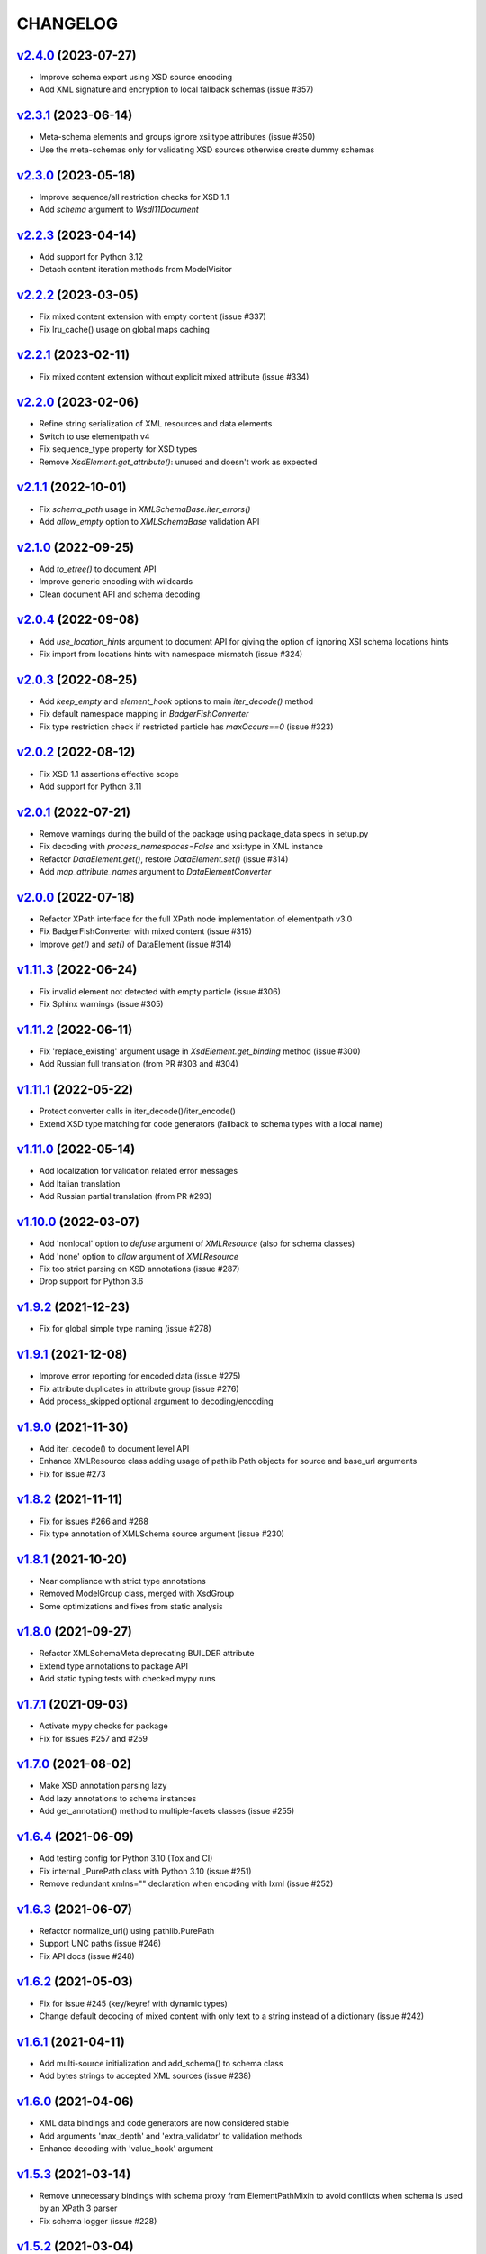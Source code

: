 *********
CHANGELOG
*********

`v2.4.0`_ (2023-07-27)
======================
* Improve schema export using XSD source encoding
* Add XML signature and encryption to local fallback schemas (issue #357)

`v2.3.1`_ (2023-06-14)
======================
* Meta-schema elements and groups ignore xsi:type attributes (issue #350)
* Use the meta-schemas only for validating XSD sources otherwise create dummy schemas

`v2.3.0`_ (2023-05-18)
======================
* Improve sequence/all restriction checks for XSD 1.1
* Add *schema* argument to `Wsdl11Document`

`v2.2.3`_ (2023-04-14)
======================
* Add support for Python 3.12
* Detach content iteration methods from ModelVisitor

`v2.2.2`_ (2023-03-05)
======================
* Fix mixed content extension with empty content (issue #337)
* Fix lru_cache() usage on global maps caching

`v2.2.1`_ (2023-02-11)
======================
* Fix mixed content extension without explicit mixed attribute (issue #334)

`v2.2.0`_ (2023-02-06)
======================
* Refine string serialization of XML resources and data elements
* Switch to use elementpath v4
* Fix sequence_type property for XSD types
* Remove *XsdElement.get_attribute()*: unused and doesn't work as expected

`v2.1.1`_ (2022-10-01)
======================
* Fix *schema_path* usage in `XMLSchemaBase.iter_errors()`
* Add *allow_empty* option to `XMLSchemaBase` validation API

`v2.1.0`_ (2022-09-25)
======================
* Add *to_etree()* to document API
* Improve generic encoding with wildcards
* Clean document API and schema decoding

`v2.0.4`_ (2022-09-08)
======================
* Add *use_location_hints* argument to document API for giving the option
  of ignoring XSI schema locations hints
* Fix import from locations hints with namespace mismatch (issue #324)

`v2.0.3`_ (2022-08-25)
======================
* Add *keep_empty* and *element_hook* options to main `iter_decode()` method
* Fix default namespace mapping in `BadgerFishConverter`
* Fix type restriction check if restricted particle has `maxOccurs==0` (issue #323)

`v2.0.2`_ (2022-08-12)
======================
* Fix XSD 1.1 assertions effective scope
* Add support for Python 3.11

`v2.0.1`_ (2022-07-21)
======================
* Remove warnings during the build of the package using package_data specs in setup.py
* Fix decoding with `process_namespaces=False` and xsi:type in XML instance
* Refactor `DataElement.get()`, restore `DataElement.set()` (issue #314)
* Add *map_attribute_names* argument to `DataElementConverter`

`v2.0.0`_ (2022-07-18)
======================
* Refactor XPath interface for the full XPath node implementation of elementpath v3.0
* Fix BadgerFishConverter with mixed content (issue #315)
* Improve `get()` and `set()` of DataElement (issue #314)

`v1.11.3`_ (2022-06-24)
=======================
* Fix invalid element not detected with empty particle (issue #306)
* Fix Sphinx warnings (issue #305)

`v1.11.2`_ (2022-06-11)
=======================
* Fix 'replace_existing' argument usage in `XsdElement.get_binding` method (issue #300)
* Add Russian full translation (from PR #303 and #304)

`v1.11.1`_ (2022-05-22)
=======================
* Protect converter calls in iter_decode()/iter_encode()
* Extend XSD type matching for code generators (fallback to schema types with a local name)

`v1.11.0`_ (2022-05-14)
=======================
* Add localization for validation related error messages
* Add Italian translation
* Add Russian partial translation (from PR #293)

`v1.10.0`_ (2022-03-07)
=======================
* Add 'nonlocal' option to *defuse* argument of `XMLResource` (also for schema classes)
* Add 'none' option to *allow* argument of `XMLResource`
* Fix too strict parsing on XSD annotations (issue #287)
* Drop support for Python 3.6

`v1.9.2`_ (2021-12-23)
======================
* Fix for global simple type naming (issue #278)

`v1.9.1`_ (2021-12-08)
======================
* Improve error reporting for encoded data (issue #275)
* Fix attribute duplicates in attribute group (issue #276)
* Add process_skipped optional argument to decoding/encoding

`v1.9.0`_ (2021-11-30)
======================
* Add iter_decode() to document level API
* Enhance XMLResource class adding usage of pathlib.Path objects
  for source and base_url arguments
* Fix for issue #273

`v1.8.2`_ (2021-11-11)
======================
* Fix for issues #266 and #268
* Fix type annotation of XMLSchema source argument (issue #230)

`v1.8.1`_ (2021-10-20)
======================
* Near compliance with strict type annotations
* Removed ModelGroup class, merged with XsdGroup
* Some optimizations and fixes from static analysis

`v1.8.0`_ (2021-09-27)
======================
* Refactor XMLSchemaMeta deprecating BUILDER attribute
* Extend type annotations to package API
* Add static typing tests with checked mypy runs

`v1.7.1`_ (2021-09-03)
======================
* Activate mypy checks for package
* Fix for issues #257 and #259

`v1.7.0`_ (2021-08-02)
======================
* Make XSD annotation parsing lazy
* Add lazy annotations to schema instances
* Add get_annotation() method to multiple-facets classes (issue #255)

`v1.6.4`_ (2021-06-09)
======================
* Add testing config for Python 3.10 (Tox and CI)
* Fix internal _PurePath class with Python 3.10 (issue #251)
* Remove redundant xmlns="" declaration when encoding with lxml (issue #252)

`v1.6.3`_ (2021-06-07)
======================
* Refactor normalize_url() using pathlib.PurePath
* Support UNC paths (issue #246)
* Fix API docs (issue #248)

`v1.6.2`_ (2021-05-03)
======================
* Fix for issue #245 (key/keyref with dynamic types)
* Change default decoding of mixed content with only text to a string
  instead of a dictionary (issue #242)

`v1.6.1`_ (2021-04-11)
======================
* Add multi-source initialization and add_schema() to schema class
* Add bytes strings to accepted XML sources (issue #238)

`v1.6.0`_ (2021-04-06)
======================
* XML data bindings and code generators are now considered stable
* Add arguments 'max_depth' and 'extra_validator' to validation methods
* Enhance decoding with 'value_hook' argument

`v1.5.3`_ (2021-03-14)
======================
* Remove unnecessary bindings with schema proxy from ElementPathMixin
  to avoid conflicts when schema is used by an XPath 3 parser
* Fix schema logger (issue #228)

`v1.5.2`_ (2021-03-04)
======================
* Improve empty content checking
* Fix simple content restriction of xs:complexType
* Fix facets retrieving for xs:complexType with simple content

`v1.5.1`_ (2021-02-11)
======================
* Optimize NamespaceView read-only mapping
* Add experimental XML data bindings with a DataBindingConverter
* Add experimental PythonGenerator for static codegen with Jinja2

`v1.5.0`_ (2021-02-05)
======================
* Add DataElement class for creating objects with schema bindings
* Add DataElementConverter for decode to structured objects
* Add an experimental abstract base class for building jinja2 based
  code generators (jinja2 as an optional dependency)

`v1.4.2`_ (2021-01-24)
======================
* Add decoding of binary datatypes (xs:hexBinary and xs:base64Binary)
* Fix encoding from string values for some builtin datatypes
  (decimal, binary, duration and datetime)

`v1.4.1`_ (2020-12-24)
======================
* Include the pull request #220 (fix xml.etree import)
* Additional tests for schema components

`v1.4.0`_ (2020-12-23)
======================
* Fix for issues #213, #214, #215 and #218
* Code cleaning and optimizations on schema components
* Reducing and grouping helper functions

`v1.3.1`_ (2020-11-10)
======================
* Apply patches for packaging (issue #210)

`v1.3.0`_ (2020-11-09)
======================
* Drop support for Python 3.5
* Add XmlDocument and Wsdl11Document classes
* Refactoring of XMLResource to support ElementTree-like XPath API
  on both full and lazy modes

`v1.2.5`_ (2020-09-26)
======================
* Add schema export API to schema and global maps (issue #187)
* Fix decoding with lax/skip validation modes (issue #204)
* Add *keep_unknown* optional argument for *iter_decode()* methods

`v1.2.4`_ (2020-09-13)
======================
* Use the regex engine of *elementpath* library
* Fix and extend tests on xs:assert

`v1.2.3`_ (2020-08-14)
======================
* Full coverage of W3C tests (excluding ones for unavailable or unimplemented features)
* Update and restrict elementpath dependency to v2.0.x
* Fix check and iteration of empty model group
* Fix substitution group iteration for local elements

`v1.2.2`_ (2020-06-15)
======================
* Fix XPath context for schema nodes
* Fix XPath parser and context for identities

`v1.2.1`_ (2020-06-12)
======================
* Fix content type classification (issue #195)
* Make sandbox mode more explicit (PR #191)
* Allow alphanumeric prefixes for the base converter
* Fix XPath issues with default namespace
* Fix W3C tests on XSD identities

`v1.2.0`_ (2020-05-28)
======================
* Add ColumnarConverter class
* Add command-line interface utility for document API
* Fix a stable public API for XSD types, elements and attributes
* Add security modes for accessing URLs

`v1.1.3`_ (2020-04-28)
======================
* Clean component parsing
* Fix namespace loading for chameleon schemas
* Fix UPA checks with nested choice/all models
* Fixed issues #182 and #183

`v1.1.2`_ (2020-03-22)
======================
* Extension of validation tests with *XMLSchema11* validator
* Fixed several bugs
* Extended testing with Travis CI

`v1.1.1`_ (2020-02-19)
======================
* Change of *skip* validation mode with errors filtering in decode() or encode()
* Extension of location hints by argument to imported/included schemas
* Fixed lazy validation with identity constraints
* Fixed many W3C instance tests (remain ~100 over 15344 tests)

`v1.1.0`_ (2020-01-23)
=======================
* Removed Python 2 compatibility code
* Removed tests code from binary package
* Improved identity constraints validation
* Added JSON lazy decoding as experimental feature

`v1.0.18`_ (2019-12-24)
=======================
* Fix for *ModelVisitor.iter_unordered_content()*
* Fixed default converter, AbderaConverter and JsonMLConverter for xs:anyType decode
* Fixed validation tests with all converters
* Added UnorderedConverter to validation tests

`v1.0.17`_ (2019-12-22)
=======================
* Enhancement of validation-only speed (~15%)
* Added *is_valid()* and *iter_errors()* to module API

`v1.0.16`_ (2019-11-18)
=======================
* Improved XMLResource class for working with compressed files
* Fix for validation with XSD wildcards and 'lax' process content
* Fix ambiguous items validation for xs:choice and xs:sequence models

`v1.0.15`_ (2019-10-13)
=======================
* Improved XPath 2.0 bindings
* Added logging for schema initialization and building (handled with argument *loglevel*)
* Update encoding of collapsed contents with a new model based reordering method
* Removed XLink namespace from meta-schema (loaded from a fallback location like XHTML)
* Fixed half of failed W3C instance tests (remain 255 over 15344 tests)

`v1.0.14`_ (2019-08-27)
=======================
* Added XSD 1.1 validator with class *XMLSchema11*
* Memory usage optimization with lazy build of the XSD 1.0 and 1.1 meta-schemas
* Added facilities for the encoding of unordered and collapsed content

`v1.0.13`_ (2019-06-19)
=======================
* Fix path normalization and tests for Windows platform
* Added XML resource validation in lazy mode (experimental feature)
* Added arguments *filler* and *fill_missing* to XSD decode/encode methods
* Added arguments *preserve_root*, *strip_namespaces*, *force_dict* and *force_list* to XMLSchemaConverter
* Added code coverage and pep8 testing
* Drop support for Python 3.4

`v1.0.11`_ (2019-05-05)
=======================
* Added a script for running the W3C XSD test suite.
* Check restrictions and model groups UPA violations
* Model groups splitted between two modules for more focusing on models basics
* Added two new exceptions for model group errors
* More control on imported namespaces
* Added *use_meta* argument to schema classes
* Added *includes* list and *imports* dict to schema classes
* Many fixes for passing the W3C's tests for XSD 1.0 schemas
* Added a test for issue #105 and a fix for issue #103

`v1.0.10`_ (2019-02-25)
=======================
* Fixed Element type mismatch issue when apply *SafeXMLParser* to schema resources
* More XSD 1.1 features implemented (open content and versioning namespace are missing)

`v1.0.9`_ (2019-02-03)
======================
* Programmatic import of ElementTree for avoid module mismatches
* Cleaning and refactoring of test scripts

`v1.0.8`_ (2019-01-30)
======================
* Dependency *defusedxml* package replaced by a custom XMLParser for ElementTree
* Optional decoding of XSD date/time/duration builtin types
* Fixes for issues #93, #96, #97 and #99

`v1.0.7`_ (2018-11-15)
======================
* Fixes for issues #87 and #88
* Merged with PR #89 (simpleType restriction annotation parsing)
* XSD 1.1 development: added assertion facet (still to be completed)

`v1.0.6`_ (2018-10-21)
======================
* Fixes for issues #85 and #86
* XSD 1.1 development: added explicitTimezone facet and XSD 1.1 builtin types

`v1.0.5`_ (2018-09-27)
======================
* Fix for issue #82 and for similar unprotected XSD component lookups
* Added checks for namespace mapping of encoded trees and error messages

`v1.0.4`_ (2018-09-22)
======================
* Unification of XSD group decode and encode methods
* Children validation error class improved
* Fixes for issues #77, #79 and #80
* Added test scripts for helpers and ElementTree

`v1.0.3`_ (2018-08-26)
======================
* Improved model validation for XSD groups encoding
* Added parent reference to XSD components
* Extended validator errors classes
* Optimized error generation using helper methods
* Improved particle parsing

`v1.0.2`_ (2018-07-26)
======================
* Improved ElementTree and XPath API

`v1.0.1`_ (2018-07-14)
======================
* Validated data encoding to XML
* Improved converters with decoding/encoding of namespace information
* Added helper functions for encoding and decoding to JSON
* Added XMLResource class for managing access to XML data sources
* Added warnings for failed schema includes and namespace imports

`v0.9.31`_ (2018-06-24)
=======================
* Schema serialization with pickle for Python 3 (enhancement related to issue #68)
* Data encoding with the default converter
* Improved decoding for xs:union

`v0.9.30`_ (2018-06-06)
=======================
* First experimental version of data encoding with the default converter
* Fixes for issues #65, #66 and #67

`v0.9.29`_ (2018-06-03)
=======================
* Extended the tests on lxml XML data
* Fixes for issues #61, #63 and #64

`v0.9.28`_ (2018-05-18)
=======================
* Encoding of XSD builtin types (strings and numerical)
* Fix for issue #62
* Drop support for Python 3.3

`v0.9.27`_ (2018-05-08)
=======================
* Add support for preventing XML attacks with the use of the
  *defusedxml* package (added *defuse* argument to schemas)
* Fix for group circularity (issue #58)
* Fix for billion laughs attacks using XSD groups expansion

`v0.9.26`_ (2018-04-12)
=======================
* Added checks for model restrictions

`v0.9.25`_ (2018-04-05)
=======================
* Removed XsdAnnotated class
* Added XsdType class as common class for XSD types
* Fixes for issues #55 and #56

`v0.9.24`_ (2018-04-03)
=======================
* Added XPath 1.0/2.0 full parsing with the derived *elementpath* package
* Fixes for issues #52 and #54
* Test package improved (tox.ini, other checks with test_package.py)

`v0.9.23`_ (2018-03-10)
=======================
* Fixes for issues #45, #46, #51
* Added kwargs to *iter_decode()*, *dict_class* and *list_class* arguments have
  been removed
* Added kwargs to converters initialization in order to push variable keyword
  arguments from *iter_decode()*

`v0.9.21`_ (2018-02-15)
=======================
* Fixes 'final' derivation attribute for complexType
* Decoupling of the XPath module from XsdComponent API
* Fix for issue #41

`v0.9.20`_ (2018-01-22)
=======================
* Substitution groups support
* Added *fetch_schema_locations* function to API
* Added *locations* argument to *fetch_schema*, *validate* and *to_dict* API functions
* A more useful __repr__ for XSD component classes
* Fixes for issues #35, #38, #39

`v0.9.18`_ (2018-01-12)
=======================
* Fixed issue #34 (min_occurs == 0 check in XsdGroup.is_emptiable)
* Updated copyright information
* Updated schema class creation (now use a metaclass)
* Added index and expected attributes to XMLSchemaChildrenValidationError
* Added *locations* optional argument to XMLSchema class

`v0.9.17`_ (2017-12-28)
=======================
* Key/Unique/Keyref constraints partially rewritten
* Fixed ad issue with UCS-2/4 and maxunicode

`v0.9.16`_ (2017-12-23)
=======================
* UnicodeSubset class rewritten (more speed, less memory)
* Updated unicode_categories.json to Python 3.6 unicodedata 
* Added XMLSchemaChildrenValidationError exception

`v0.9.15`_ (2017-12-15)
=======================
* Some bug fixes
* Code cleaning
* XSD components modules has been merged with schema's modules into 'validators' subpackage

`v0.9.14`_ (2017-11-23)
=======================
* Improved test scripts with a *SchemaObserver* class and test line arguments
* Full support for date and time XSD builtin types

`v0.9.12`_ (2017-09-14)
=======================
* Added identity constraints
* Some bug fix

`v0.9.10`_ (2017-07-08)
=======================
* Factories code moved to XsdComponent subclasses for simplify parsing and debugging
* All XSD components built from ElementTree elements with a lazy approach
* Implementation of the XSD validation modes ('strict'/'lax'/'skip') both for validating
  schemas and for validating/decoding XML files
* Defined an XsdBaseComponent class as the common base class for all XSD components,
  schemas and global maps
* Defined a ValidatorMixin for sharing a common API between validators/decoders classes
* Added built and validity checks for all XSD components

`v0.9.9`_ (2017-06-12)
======================
* Added converters for decode/encode data with different conventions
* Modifications on iter_decode() arguments in order to use converters

`v0.9.8`_ (2017-05-27)
======================
* Added notations and substitution groups
* Created a subpackage for XSD components

`v0.9.7`_ (2017-05-21)
======================
* Documentation extended and tested
* Improved tests for XPath, validation and decoding

v0.9.6 (2017-05-05)
===================
* Added an XPath parser
* Added iterfind(), find() and findall() APIs for searching XSD element declarations using XPath


.. _v0.9.7: https://github.com/brunato/xmlschema/compare/v0.9.6...v0.9.7
.. _v0.9.8: https://github.com/brunato/xmlschema/compare/v0.9.7...v0.9.8
.. _v0.9.9: https://github.com/brunato/xmlschema/compare/v0.9.8...v0.9.9
.. _v0.9.10: https://github.com/brunato/xmlschema/compare/v0.9.9...v0.9.10
.. _v0.9.12: https://github.com/brunato/xmlschema/compare/v0.9.10...v0.9.12
.. _v0.9.14: https://github.com/brunato/xmlschema/compare/v0.9.12...v0.9.14
.. _v0.9.15: https://github.com/brunato/xmlschema/compare/v0.9.14...v0.9.15
.. _v0.9.16: https://github.com/brunato/xmlschema/compare/v0.9.15...v0.9.16
.. _v0.9.17: https://github.com/brunato/xmlschema/compare/v0.9.16...v0.9.17
.. _v0.9.18: https://github.com/brunato/xmlschema/compare/v0.9.17...v0.9.18
.. _v0.9.20: https://github.com/brunato/xmlschema/compare/v0.9.18...v0.9.20
.. _v0.9.21: https://github.com/brunato/xmlschema/compare/v0.9.20...v0.9.21
.. _v0.9.23: https://github.com/brunato/xmlschema/compare/v0.9.21...v0.9.23
.. _v0.9.24: https://github.com/brunato/xmlschema/compare/v0.9.23...v0.9.24
.. _v0.9.25: https://github.com/brunato/xmlschema/compare/v0.9.24...v0.9.25
.. _v0.9.26: https://github.com/brunato/xmlschema/compare/v0.9.25...v0.9.26
.. _v0.9.27: https://github.com/brunato/xmlschema/compare/v0.9.26...v0.9.27
.. _v0.9.28: https://github.com/brunato/xmlschema/compare/v0.9.27...v0.9.28
.. _v0.9.29: https://github.com/brunato/xmlschema/compare/v0.9.28...v0.9.29
.. _v0.9.30: https://github.com/brunato/xmlschema/compare/v0.9.29...v0.9.30
.. _v0.9.31: https://github.com/brunato/xmlschema/compare/v0.9.30...v0.9.31
.. _v1.0.1: https://github.com/brunato/xmlschema/compare/v0.9.31...v1.0.1
.. _v1.0.2: https://github.com/brunato/xmlschema/compare/v1.0.1...v1.0.2
.. _v1.0.3: https://github.com/brunato/xmlschema/compare/v1.0.2...v1.0.3
.. _v1.0.4: https://github.com/brunato/xmlschema/compare/v1.0.3...v1.0.4
.. _v1.0.5: https://github.com/brunato/xmlschema/compare/v1.0.4...v1.0.5
.. _v1.0.6: https://github.com/brunato/xmlschema/compare/v1.0.5...v1.0.6
.. _v1.0.7: https://github.com/brunato/xmlschema/compare/v1.0.6...v1.0.7
.. _v1.0.8: https://github.com/brunato/xmlschema/compare/v1.0.7...v1.0.8
.. _v1.0.9: https://github.com/brunato/xmlschema/compare/v1.0.8...v1.0.9
.. _v1.0.10: https://github.com/brunato/xmlschema/compare/v1.0.9...v1.0.10
.. _v1.0.11: https://github.com/brunato/xmlschema/compare/v1.0.10...v1.0.11
.. _v1.0.13: https://github.com/brunato/xmlschema/compare/v1.0.11...v1.0.13
.. _v1.0.14: https://github.com/brunato/xmlschema/compare/v1.0.13...v1.0.14
.. _v1.0.15: https://github.com/brunato/xmlschema/compare/v1.0.14...v1.0.15
.. _v1.0.16: https://github.com/brunato/xmlschema/compare/v1.0.15...v1.0.16
.. _v1.0.17: https://github.com/brunato/xmlschema/compare/v1.0.16...v1.0.17
.. _v1.0.18: https://github.com/brunato/xmlschema/compare/v1.0.17...v1.0.18
.. _v1.1.0: https://github.com/brunato/xmlschema/compare/v1.0.18...v1.1.0
.. _v1.1.1: https://github.com/brunato/xmlschema/compare/v1.1.0...v1.1.1
.. _v1.1.2: https://github.com/brunato/xmlschema/compare/v1.1.1...v1.1.2
.. _v1.1.3: https://github.com/brunato/xmlschema/compare/v1.1.2...v1.1.3
.. _v1.2.0: https://github.com/brunato/xmlschema/compare/v1.1.3...v1.2.0
.. _v1.2.1: https://github.com/brunato/xmlschema/compare/v1.2.0...v1.2.1
.. _v1.2.2: https://github.com/brunato/xmlschema/compare/v1.2.1...v1.2.2
.. _v1.2.3: https://github.com/brunato/xmlschema/compare/v1.2.2...v1.2.3
.. _v1.2.4: https://github.com/brunato/xmlschema/compare/v1.2.3...v1.2.4
.. _v1.2.5: https://github.com/brunato/xmlschema/compare/v1.2.4...v1.2.5
.. _v1.3.0: https://github.com/brunato/xmlschema/compare/v1.2.5...v1.3.0
.. _v1.3.1: https://github.com/brunato/xmlschema/compare/v1.3.0...v1.3.1
.. _v1.4.0: https://github.com/brunato/xmlschema/compare/v1.3.1...v1.4.0
.. _v1.4.1: https://github.com/brunato/xmlschema/compare/v1.4.0...v1.4.1
.. _v1.4.2: https://github.com/brunato/xmlschema/compare/v1.4.1...v1.4.2
.. _v1.5.0: https://github.com/brunato/xmlschema/compare/v1.4.2...v1.5.0
.. _v1.5.1: https://github.com/brunato/xmlschema/compare/v1.5.0...v1.5.1
.. _v1.5.2: https://github.com/brunato/xmlschema/compare/v1.5.1...v1.5.2
.. _v1.5.3: https://github.com/brunato/xmlschema/compare/v1.5.2...v1.5.3
.. _v1.6.0: https://github.com/brunato/xmlschema/compare/v1.5.3...v1.6.0
.. _v1.6.1: https://github.com/brunato/xmlschema/compare/v1.6.0...v1.6.1
.. _v1.6.2: https://github.com/brunato/xmlschema/compare/v1.6.1...v1.6.2
.. _v1.6.3: https://github.com/brunato/xmlschema/compare/v1.6.2...v1.6.3
.. _v1.6.4: https://github.com/brunato/xmlschema/compare/v1.6.3...v1.6.4
.. _v1.7.0: https://github.com/brunato/xmlschema/compare/v1.6.4...v1.7.0
.. _v1.7.1: https://github.com/brunato/xmlschema/compare/v1.7.0...v1.7.1
.. _v1.8.0: https://github.com/brunato/xmlschema/compare/v1.7.1...v1.8.0
.. _v1.8.1: https://github.com/brunato/xmlschema/compare/v1.8.0...v1.8.1
.. _v1.8.2: https://github.com/brunato/xmlschema/compare/v1.8.1...v1.8.2
.. _v1.9.0: https://github.com/brunato/xmlschema/compare/v1.8.2...v1.9.0
.. _v1.9.1: https://github.com/brunato/xmlschema/compare/v1.9.0...v1.9.1
.. _v1.9.2: https://github.com/brunato/xmlschema/compare/v1.9.1...v1.9.2
.. _v1.10.0: https://github.com/brunato/xmlschema/compare/v1.9.2...v1.10.0
.. _v1.11.0: https://github.com/brunato/xmlschema/compare/v1.10.0...v1.11.0
.. _v1.11.1: https://github.com/brunato/xmlschema/compare/v1.11.0...v1.11.1
.. _v1.11.2: https://github.com/brunato/xmlschema/compare/v1.11.1...v1.11.2
.. _v1.11.3: https://github.com/brunato/xmlschema/compare/v1.11.2...v1.11.3
.. _v2.0.0: https://github.com/brunato/xmlschema/compare/v1.11.3...v2.0.0
.. _v2.0.1: https://github.com/brunato/xmlschema/compare/v2.0.0...v2.0.1
.. _v2.0.2: https://github.com/brunato/xmlschema/compare/v2.0.1...v2.0.2
.. _v2.0.3: https://github.com/brunato/xmlschema/compare/v2.0.2...v2.0.3
.. _v2.0.4: https://github.com/brunato/xmlschema/compare/v2.0.3...v2.0.4
.. _v2.1.0: https://github.com/brunato/xmlschema/compare/v2.0.4...v2.1.0
.. _v2.1.1: https://github.com/brunato/xmlschema/compare/v2.1.0...v2.1.1
.. _v2.2.0: https://github.com/brunato/xmlschema/compare/v2.1.1...v2.2.0
.. _v2.2.1: https://github.com/brunato/xmlschema/compare/v2.2.0...v2.2.1
.. _v2.2.2: https://github.com/brunato/xmlschema/compare/v2.2.1...v2.2.2
.. _v2.2.3: https://github.com/brunato/xmlschema/compare/v2.2.2...v2.2.3
.. _v2.3.0: https://github.com/brunato/xmlschema/compare/v2.2.3...v2.3.0
.. _v2.3.1: https://github.com/brunato/xmlschema/compare/v2.3.0...v2.3.1
.. _v2.4.0: https://github.com/brunato/xmlschema/compare/v2.3.1...v2.4.0
